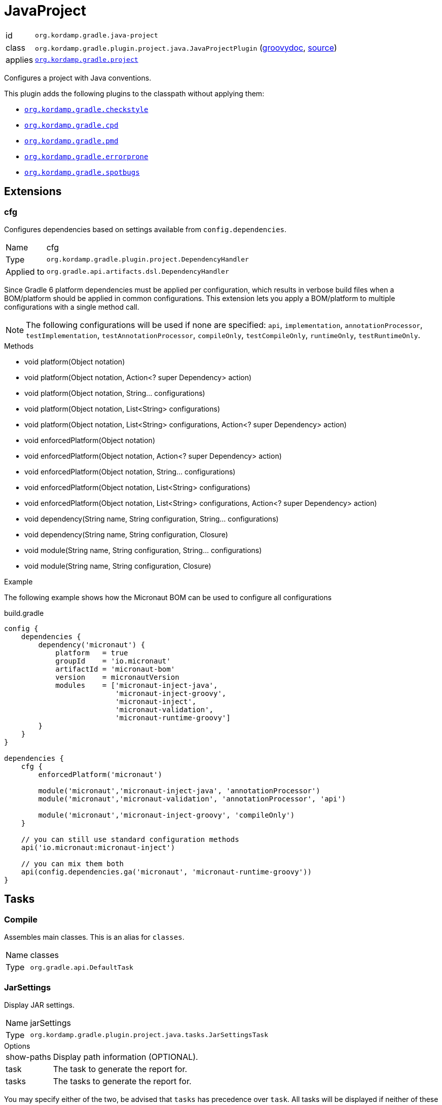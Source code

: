
[[_org_kordamp_gradle_java_project]]
= JavaProject

[horizontal]
id:: `org.kordamp.gradle.java-project`
class:: `org.kordamp.gradle.plugin.project.java.JavaProjectPlugin`
    (link:api/org/kordamp/gradle/plugin/project/java/JavaProjectPlugin.html[groovydoc],
     link:api-html/org/kordamp/gradle/plugin/project/java/JavaProjectPlugin.html[source])
applies:: `<<_org_kordamp_gradle_project,org.kordamp.gradle.project>>`

Configures a project with Java conventions.

This plugin adds the following plugins to the classpath without applying them:

 * `<<_org_kordamp_gradle_checkstyle,org.kordamp.gradle.checkstyle>>`
 * `<<_org_kordamp_gradle_cpd,org.kordamp.gradle.cpd>>`
 * `<<_org_kordamp_gradle_pmd,org.kordamp.gradle.pmd>>`
 * `<<_org_kordamp_gradle_errorprone,org.kordamp.gradle.errorprone>>`
 * `<<_org_kordamp_gradle_spotbugs,org.kordamp.gradle.spotbugs>>`

[[_org_kordamp_gradle_java_project_extensions]]
== Extensions

[[_org_kordamp_gradle_java_project_extension_cfg]]
=== cfg

Configures dependencies based on settings available from `config.dependencies`.

[horizontal]
Name:: cfg
Type:: `org.kordamp.gradle.plugin.project.DependencyHandler`
Applied to:: `org.gradle.api.artifacts.dsl.DependencyHandler`

Since Gradle 6 platform dependencies must be applied per configuration, which results in verbose build files when a
BOM/platform should be applied in common configurations. This extension lets you apply a BOM/platform to multiple
configurations with a single method call.

NOTE: The following configurations will be used if none are specified: `api`, `implementation`, `annotationProcessor`,
`testImplementation`, `testAnnotationProcessor`, `compileOnly`, `testCompileOnly`, `runtimeOnly`, `testRuntimeOnly`.

.Methods

* void platform(Object notation)
* void platform(Object notation, Action<? super Dependency> action)
* void platform(Object notation, String... configurations)
* void platform(Object notation, List<String> configurations)
* void platform(Object notation, List<String> configurations, Action<? super Dependency> action)
* void enforcedPlatform(Object notation)
* void enforcedPlatform(Object notation, Action<? super Dependency> action)
* void enforcedPlatform(Object notation, String... configurations)
* void enforcedPlatform(Object notation, List<String> configurations)
* void enforcedPlatform(Object notation, List<String> configurations, Action<? super Dependency> action)
* void dependency(String name, String configuration, String... configurations)
* void dependency(String name, String configuration, Closure)
* void module(String name, String configuration, String... configurations)
* void module(String name, String configuration, Closure)

.Example
The following example shows how the Micronaut BOM can be used to configure all configurations

[source,groovy]
.build.gradle
----
config {
    dependencies {
        dependency('micronaut') {
            platform   = true
            groupId    = 'io.micronaut'
            artifactId = 'micronaut-bom'
            version    = micronautVersion
            modules    = ['micronaut-inject-java',
                          'micronaut-inject-groovy',
                          'micronaut-inject',
                          'micronaut-validation',
                          'micronaut-runtime-groovy']
        }
    }
}

dependencies {
    cfg {
        enforcedPlatform('micronaut')

        module('micronaut','micronaut-inject-java', 'annotationProcessor')
        module('micronaut','micronaut-validation', 'annotationProcessor', 'api')

        module('micronaut','micronaut-inject-groovy', 'compileOnly')
    }

    // you can still use standard configuration methods
    api('io.micronaut:micronaut-inject')

    // you can mix them both
    api(config.dependencies.ga('micronaut', 'micronaut-runtime-groovy'))
}
----

[[_org_kordamp_gradle_java_project_tasks]]
== Tasks

[[_task_compile]]
=== Compile

Assembles main classes. This is an alias for `classes`.

[horizontal]
Name:: classes
Type:: `org.gradle.api.DefaultTask`

[[_task_jar_settings]]
=== JarSettings

Display JAR settings.

[horizontal]
Name:: jarSettings
Type:: `org.kordamp.gradle.plugin.project.java.tasks.JarSettingsTask`

.Options
[horizontal]
show-paths:: Display path information (OPTIONAL).
task:: The task to generate the report for.
tasks:: The tasks to generate the report for.

You may specify either of the two, be advised that `tasks` has precedence over `task`. All tasks will be displayed
if neither of these options is specified.

[[_task_java_compiler_settings]]
=== JavaCompilerSettings

Display Java compiler settings.

[horizontal]
Name:: javaCompilerSettings
Type:: `org.kordamp.gradle.plugin.project.java.tasks.JavaCompilerSettingsTask`

.Options
[horizontal]
show-paths:: Display path information (OPTIONAL).
task:: The task to generate the report for.
tasks:: The tasks to generate the report for.

You may specify either of the two, be advised that `tasks` has precedence over `task`. All tasks will be displayed
if neither of these options is specified.

[[_task_platforms]]
=== Platforms

Displays all configured platforms in the project. Requires the use of the <<_org_kordamp_gradle_java_project_extension_cfg,cfg>> extension.

[horizontal]
Name:: platforms
Type:: `org.kordamp.gradle.plugin.project.java.tasks.platformsTask`

==== Example Output

For a project with the following dependencies

[source,groovy,subs="verbatim,attributes"]
.build.gradle
----
dependencies {
    cfg.enforcedPlatform("io.micronaut:micronaut-bom:$micronautVersion")

    annotationProcessor 'io.micronaut:micronaut-inject-java'
    annotationProcessor 'io.micronaut:micronaut-validation'

    compileOnly 'io.micronaut:micronaut-inject-groovy'

    api 'io.micronaut:micronaut-inject'
    api 'io.micronaut:micronaut-validation'
    api 'io.micronaut:micronaut-runtime-groovy'
}
----

Invoking this command

[source]
----
$ gm :platforms
----

Results in the following output

[source]
----
> Task :platforms
Total platforms: 1

Platform 0:
    platform: io.micronaut:micronaut-bom:2.0.0.M3
    enforced: true
    configurations:
        api
        implementation
        annotationProcessor
        testImplementation
        testAnnotationProcessor
        compileOnly
        testCompileOnly
        runtimeOnly
        testRuntimeOnly
----

[[_task_sourceSets]]
=== SourceSets

Displays all sourceSets available in a project.

[horizontal]
Name:: sourceSets
Type:: `org.kordamp.gradle.plugin.project.java.tasks.SourceSetsTask`

==== Example Output

For a project defined as follows

[source,groovy,subs="verbatim,attributes"]
.build.gradle
----
plugins {
    id 'java'
    id 'org.kordamp.gradle.project' version '{project-version}'
}

config {
    licensing  { enabled = false }

    publishing { enabled = false }
}
----

Invoking this command

[source]
----
$ gm :sourceSets
----

Results in the following output

[source]
----
> Task :sourceSets
Total sourceSets: 2

sourceSet 0:
    name: main

sourceSet 1:
    name: test
----

[[_task_source_set_settings]]
=== SourceSetSettings

Display settings of a SourceSet

[horizontal]
Name:: sourceSetSettings
Type:: `org.kordamp.gradle.plugin.project.java.tasks.SourceSetSettingsTask`

.Options
[horizontal]
show-paths:: Display path information (OPTIONAL).
sourceSet:: The sourceSet to generate the report for.
sourceSets:: The sourceSets to generate the report for.

You may specify either of the two, be advised that `sourceSets` has precedence over `sourceSet`. All sourceSets will be displayed
if neither of these options is specified.

[[_task_test_settings]]
=== TestSettings

Display test task settings.

[horizontal]
Name:: testSettings
Type:: `org.kordamp.gradle.plugin.project.java.tasks.TestSettingsTask`

.Options
[horizontal]
show-paths:: Display path information (OPTIONAL).
task:: The task to generate the report for.
tasks:: The tasks to generate the report for.

You may specify either of the two, be advised that `tasks` has precedence over `task`. All tasks will be displayed
if neither of these options is specified.

[[_task_war_settings]]
=== WarSettings

Display WAR settings.

[horizontal]
Name:: warSettings
Type:: `org.kordamp.gradle.plugin.project.java.tasks.WarSettingsTask`

.Options
[horizontal]
show-paths:: Display path information (OPTIONAL).
task:: The task to generate the report for.
tasks:: The tasks to generate the report for.

You may specify either of the two, be advised that `tasks` has precedence over `task`. All tasks will be displayed
if neither of these options is specified.

[[_org_kordamp_gradle_java_project_rules]]
== Rules

=== CompileJava

[horizontal]
Pattern:: compile<SourceSetName>JavaSettings
Type:: `org.kordamp.gradle.plugin.project.java.tasks.JavaCompilerSettingsTask`

=== Jars

[horizontal]
Pattern:: <JarName>JarSettings
Type:: `org.kordamp.gradle.plugin.project.java.tasks.JarSettingsTask`

=== JavaExec

[horizontal]
Pattern:: <TaskName>Settings
Type:: `org.kordamp.gradle.plugin.project.java.tasks.JavaExecSettingsTask`

=== SourceSets

[horizontal]
Pattern:: <SourceSetName>SourceSetSettings
Type:: `org.kordamp.gradle.plugin.project.java.tasks.SourceSetSettingsTask`

=== Tests

[horizontal]
Pattern:: <SourceSetName>TestSettings
Type:: `org.kordamp.gradle.plugin.project.java.tasks.TestSettingsTask`

=== Wars

[horizontal]
Pattern:: <WarName>JarSettings
Type:: `org.kordamp.gradle.plugin.project.java.tasks.WarSettingsTask`
